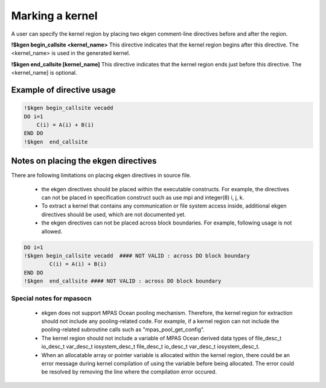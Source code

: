 .. _kernel-index:

*****************
Marking a kernel
*****************

A user can specify the kernel region by placing two ekgen comment-line directives before and after the region.


**!$kgen begin_callsite <kernel_name>**
This directive indicates that the kernel region begins after this directive. The <kernel_name> is used in the generated kernel.


**!$kgen end_callsite [kernel_name]**
This directive indicates that the kernel region ends just before this directive. The <kernel_name] is optional.


Example of directive usage
--------------------------------

.. code-block:: fortran

        !$kgen begin_callsite vecadd
        DO i=1
            C(i) = A(i) + B(i)
        END DO
        !$kgen  end_callsite
 

Notes on placing the ekgen directives
--------------------------------------------

There are following limitations on placing ekgen directives in source file.

        * the ekgen directives should be placed within the executable constructs. For example, the directives can not be placed in specification construct such as use mpi and integer(8) i, j, k.

        * To extract a kernel that contains any communication or file system access inside, additional ekgen directives should be used,  which are not documented yet.

        * the ekgen directives can not be placed across block boundaries. For example, following usage is not allowed.

.. code-block:: fortran

        DO i=1
        !$kgen begin_callsite vecadd  #### NOT VALID : across DO block boundary
                C(i) = A(i) + B(i)
        END DO
        !$kgen  end_callsite #### NOT VALID : across DO block boundary 


Special notes for mpasocn
~~~~~~~~~~~~~~~~~~~~~~~~~~~

    * ekgen does not support MPAS Ocean pooling mechanism. Therefore, the kernel region for extraction should not include any pooling-related code. For example, if a kernel region can not include the pooling-related subroutine calls such as "mpas_pool_get_config".
    * The kernel region should not include a variable of MPAS Ocean derived data types of file_desc_t io_desc_t var_desc_t iosystem_desc_t file_desc_t io_desc_t var_desc_t iosystem_desc_t.
    * When an allocatable array or pointer variable is allocated within the kernel region, there could be an error message during kernel compilation of using the variable before being allocated. The error could be resolved by removing the line where the compilation error occured.

